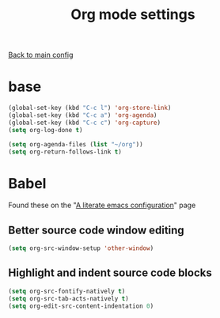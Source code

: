 #+TITLE: Org mode settings

[[file:../README.org][Back to main config]]

* base

    #+BEGIN_SRC emacs-lisp
    (global-set-key (kbd "C-c l") 'org-store-link)
    (global-set-key (kbd "C-c a") 'org-agenda)
    (global-set-key (kbd "C-c c") 'org-capture)
    (setq org-log-done t)

    (setq org-agenda-files (list "~/org"))
    (setq org-return-follows-link t)
    #+END_SRC

* Babel
   Found these on the "[[https://explog.in/dot/emacs/config.html][A literate emacs configuration]]" page

** Better source code window editing

     #+BEGIN_SRC emacs-lisp
     (setq org-src-window-setup 'other-window)
     #+END_SRC

** Highlight and indent source code blocks

     #+BEGIN_SRC emacs-lisp
     (setq org-src-fontify-natively t)
     (setq org-src-tab-acts-natively t)
     (setq org-edit-src-content-indentation 0)
     #+END_SRC
